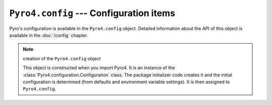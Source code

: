 ``Pyro4.config`` --- Configuration items
========================================

Pyro's configuration is available in the ``Pyro4.config`` object.
Detailed information about the API of this object is available in the :doc:`/config` chapter.

.. note:: creation of the ``Pyro4.config`` object

  This object is constructed when you import Pyro4.
  It is an instance of the :class:`Pyro4.configuration.Configuration` class.
  The package initializer code creates it and the initial configuration is
  determined (from defaults and environment variable settings).
  It is then assigned to ``Pyro4.config``.
